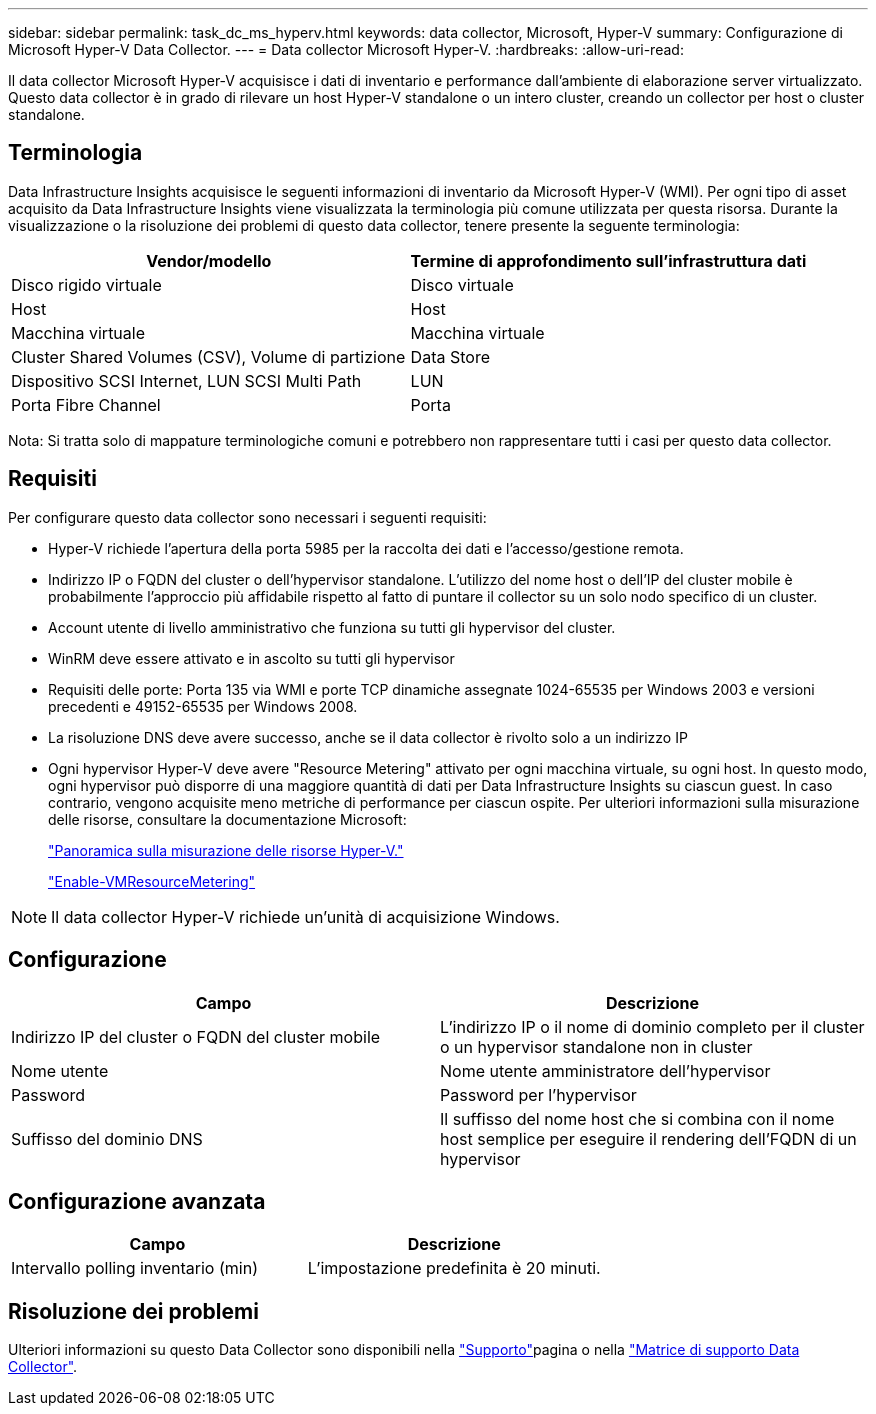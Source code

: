 ---
sidebar: sidebar 
permalink: task_dc_ms_hyperv.html 
keywords: data collector, Microsoft, Hyper-V 
summary: Configurazione di Microsoft Hyper-V Data Collector. 
---
= Data collector Microsoft Hyper-V.
:hardbreaks:
:allow-uri-read: 


[role="lead"]
Il data collector Microsoft Hyper-V acquisisce i dati di inventario e performance dall'ambiente di elaborazione server virtualizzato. Questo data collector è in grado di rilevare un host Hyper-V standalone o un intero cluster, creando un collector per host o cluster standalone.



== Terminologia

Data Infrastructure Insights acquisisce le seguenti informazioni di inventario da Microsoft Hyper-V (WMI). Per ogni tipo di asset acquisito da Data Infrastructure Insights viene visualizzata la terminologia più comune utilizzata per questa risorsa. Durante la visualizzazione o la risoluzione dei problemi di questo data collector, tenere presente la seguente terminologia:

[cols="2*"]
|===
| Vendor/modello | Termine di approfondimento sull'infrastruttura dati 


| Disco rigido virtuale | Disco virtuale 


| Host | Host 


| Macchina virtuale | Macchina virtuale 


| Cluster Shared Volumes (CSV), Volume di partizione | Data Store 


| Dispositivo SCSI Internet, LUN SCSI Multi Path | LUN 


| Porta Fibre Channel | Porta 
|===
Nota: Si tratta solo di mappature terminologiche comuni e potrebbero non rappresentare tutti i casi per questo data collector.



== Requisiti

Per configurare questo data collector sono necessari i seguenti requisiti:

* Hyper-V richiede l'apertura della porta 5985 per la raccolta dei dati e l'accesso/gestione remota.
* Indirizzo IP o FQDN del cluster o dell'hypervisor standalone. L'utilizzo del nome host o dell'IP del cluster mobile è probabilmente l'approccio più affidabile rispetto al fatto di puntare il collector su un solo nodo specifico di un cluster.
* Account utente di livello amministrativo che funziona su tutti gli hypervisor del cluster.
* WinRM deve essere attivato e in ascolto su tutti gli hypervisor
* Requisiti delle porte: Porta 135 via WMI e porte TCP dinamiche assegnate 1024-65535 per Windows 2003 e versioni precedenti e 49152-65535 per Windows 2008.
* La risoluzione DNS deve avere successo, anche se il data collector è rivolto solo a un indirizzo IP
* Ogni hypervisor Hyper-V deve avere "Resource Metering" attivato per ogni macchina virtuale, su ogni host. In questo modo, ogni hypervisor può disporre di una maggiore quantità di dati per Data Infrastructure Insights su ciascun guest. In caso contrario, vengono acquisite meno metriche di performance per ciascun ospite. Per ulteriori informazioni sulla misurazione delle risorse, consultare la documentazione Microsoft:
+
link:https://docs.microsoft.com/en-us/previous-versions/windows/it-pro/windows-server-2012-R2-and-2012/hh831661(v=ws.11)["Panoramica sulla misurazione delle risorse Hyper-V."]

+
link:https://docs.microsoft.com/en-us/powershell/module/hyper-v/enable-vmresourcemetering?view=win10-ps["Enable-VMResourceMetering"]




NOTE: Il data collector Hyper-V richiede un'unità di acquisizione Windows.



== Configurazione

[cols="2*"]
|===
| Campo | Descrizione 


| Indirizzo IP del cluster o FQDN del cluster mobile | L'indirizzo IP o il nome di dominio completo per il cluster o un hypervisor standalone non in cluster 


| Nome utente | Nome utente amministratore dell'hypervisor 


| Password | Password per l'hypervisor 


| Suffisso del dominio DNS | Il suffisso del nome host che si combina con il nome host semplice per eseguire il rendering dell'FQDN di un hypervisor 
|===


== Configurazione avanzata

[cols="2*"]
|===
| Campo | Descrizione 


| Intervallo polling inventario (min) | L'impostazione predefinita è 20 minuti. 
|===


== Risoluzione dei problemi

Ulteriori informazioni su questo Data Collector sono disponibili nella link:concept_requesting_support.html["Supporto"]pagina o nella link:reference_data_collector_support_matrix.html["Matrice di supporto Data Collector"].
